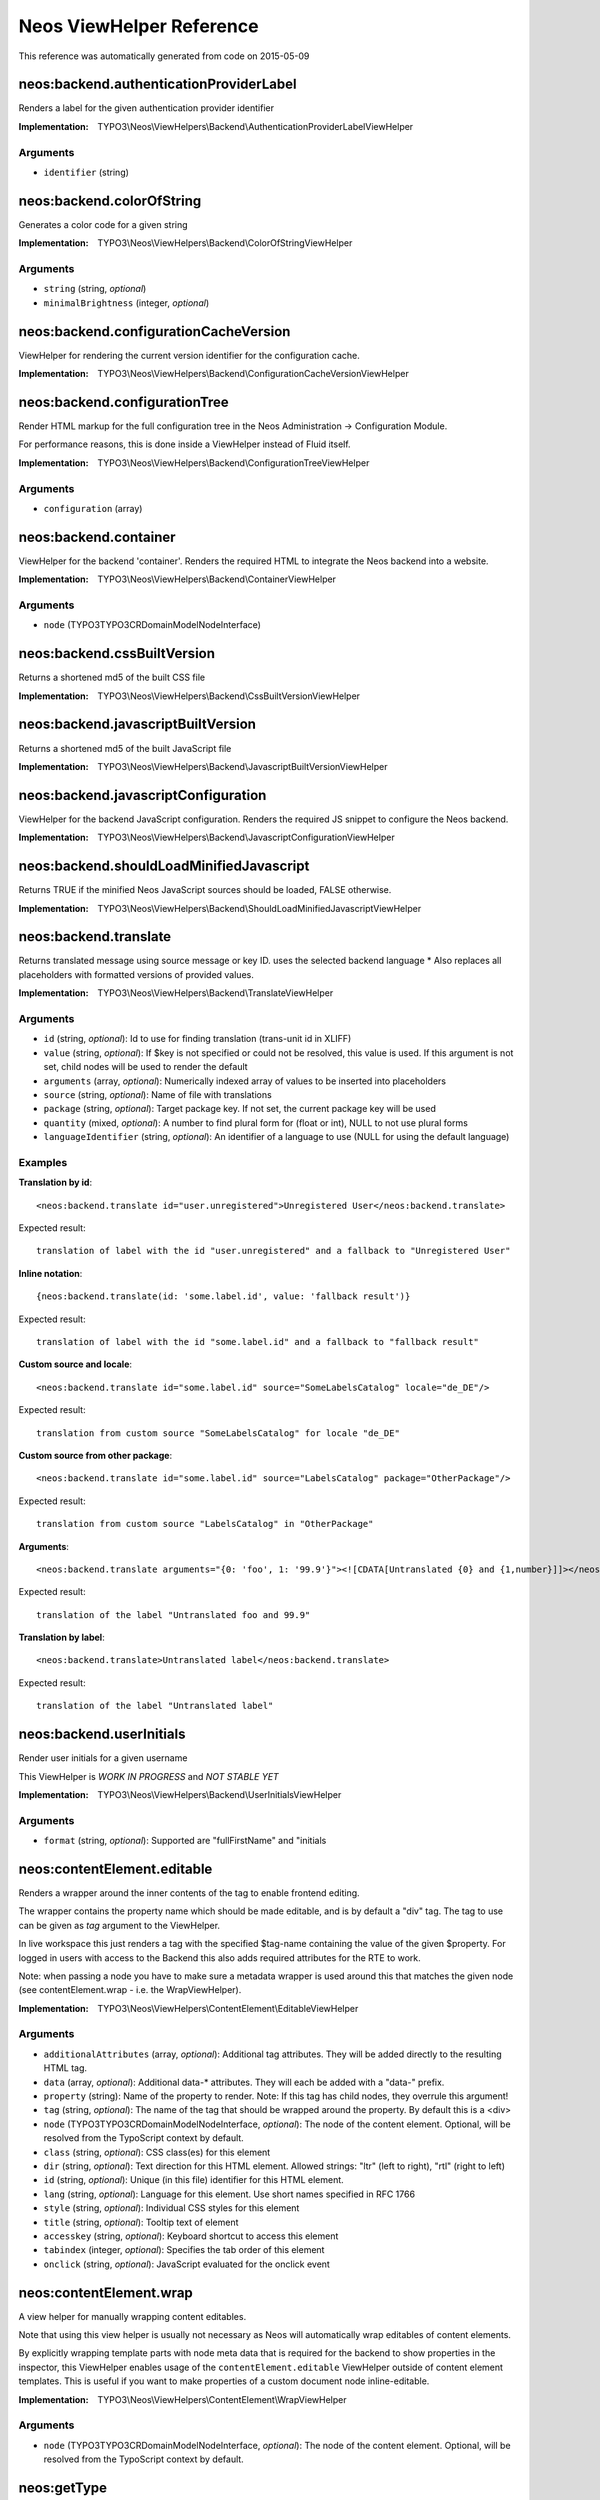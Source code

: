 .. _Neos ViewHelper Reference:

Neos ViewHelper Reference
=========================

This reference was automatically generated from code on 2015-05-09


neos:backend.authenticationProviderLabel
----------------------------------------

Renders a label for the given authentication provider identifier

:Implementation: TYPO3\\Neos\\ViewHelpers\\Backend\\AuthenticationProviderLabelViewHelper




Arguments
*********

* ``identifier`` (string)




neos:backend.colorOfString
--------------------------

Generates a color code for a given string

:Implementation: TYPO3\\Neos\\ViewHelpers\\Backend\\ColorOfStringViewHelper




Arguments
*********

* ``string`` (string, *optional*)

* ``minimalBrightness`` (integer, *optional*)




neos:backend.configurationCacheVersion
--------------------------------------

ViewHelper for rendering the current version identifier for the
configuration cache.

:Implementation: TYPO3\\Neos\\ViewHelpers\\Backend\\ConfigurationCacheVersionViewHelper





neos:backend.configurationTree
------------------------------

Render HTML markup for the full configuration tree in the Neos Administration -> Configuration Module.

For performance reasons, this is done inside a ViewHelper instead of Fluid itself.

:Implementation: TYPO3\\Neos\\ViewHelpers\\Backend\\ConfigurationTreeViewHelper




Arguments
*********

* ``configuration`` (array)




neos:backend.container
----------------------

ViewHelper for the backend 'container'. Renders the required HTML to integrate
the Neos backend into a website.

:Implementation: TYPO3\\Neos\\ViewHelpers\\Backend\\ContainerViewHelper




Arguments
*********

* ``node`` (TYPO3\TYPO3CR\Domain\Model\NodeInterface)




neos:backend.cssBuiltVersion
----------------------------

Returns a shortened md5 of the built CSS file

:Implementation: TYPO3\\Neos\\ViewHelpers\\Backend\\CssBuiltVersionViewHelper





neos:backend.javascriptBuiltVersion
-----------------------------------

Returns a shortened md5 of the built JavaScript file

:Implementation: TYPO3\\Neos\\ViewHelpers\\Backend\\JavascriptBuiltVersionViewHelper





neos:backend.javascriptConfiguration
------------------------------------

ViewHelper for the backend JavaScript configuration. Renders the required JS snippet to configure
the Neos backend.

:Implementation: TYPO3\\Neos\\ViewHelpers\\Backend\\JavascriptConfigurationViewHelper





neos:backend.shouldLoadMinifiedJavascript
-----------------------------------------

Returns TRUE if the minified Neos JavaScript sources should be loaded, FALSE otherwise.

:Implementation: TYPO3\\Neos\\ViewHelpers\\Backend\\ShouldLoadMinifiedJavascriptViewHelper





neos:backend.translate
----------------------

Returns translated message using source message or key ID.
uses the selected backend language
* Also replaces all placeholders with formatted versions of provided values.

:Implementation: TYPO3\\Neos\\ViewHelpers\\Backend\\TranslateViewHelper




Arguments
*********

* ``id`` (string, *optional*): Id to use for finding translation (trans-unit id in XLIFF)

* ``value`` (string, *optional*): If $key is not specified or could not be resolved, this value is used. If this argument is not set, child nodes will be used to render the default

* ``arguments`` (array, *optional*): Numerically indexed array of values to be inserted into placeholders

* ``source`` (string, *optional*): Name of file with translations

* ``package`` (string, *optional*): Target package key. If not set, the current package key will be used

* ``quantity`` (mixed, *optional*): A number to find plural form for (float or int), NULL to not use plural forms

* ``languageIdentifier`` (string, *optional*): An identifier of a language to use (NULL for using the default language)




Examples
********

**Translation by id**::

	<neos:backend.translate id="user.unregistered">Unregistered User</neos:backend.translate>


Expected result::

	translation of label with the id "user.unregistered" and a fallback to "Unregistered User"


**Inline notation**::

	{neos:backend.translate(id: 'some.label.id', value: 'fallback result')}


Expected result::

	translation of label with the id "some.label.id" and a fallback to "fallback result"


**Custom source and locale**::

	<neos:backend.translate id="some.label.id" source="SomeLabelsCatalog" locale="de_DE"/>


Expected result::

	translation from custom source "SomeLabelsCatalog" for locale "de_DE"


**Custom source from other package**::

	<neos:backend.translate id="some.label.id" source="LabelsCatalog" package="OtherPackage"/>


Expected result::

	translation from custom source "LabelsCatalog" in "OtherPackage"


**Arguments**::

	<neos:backend.translate arguments="{0: 'foo', 1: '99.9'}"><![CDATA[Untranslated {0} and {1,number}]]></neos:backend.translate>


Expected result::

	translation of the label "Untranslated foo and 99.9"


**Translation by label**::

	<neos:backend.translate>Untranslated label</neos:backend.translate>


Expected result::

	translation of the label "Untranslated label"




neos:backend.userInitials
-------------------------

Render user initials for a given username

This ViewHelper is *WORK IN PROGRESS* and *NOT STABLE YET*

:Implementation: TYPO3\\Neos\\ViewHelpers\\Backend\\UserInitialsViewHelper




Arguments
*********

* ``format`` (string, *optional*): Supported are "fullFirstName" and "initials




neos:contentElement.editable
----------------------------

Renders a wrapper around the inner contents of the tag to enable frontend editing.

The wrapper contains the property name which should be made editable, and is by default
a "div" tag. The tag to use can be given as `tag` argument to the ViewHelper.

In live workspace this just renders a tag with the specified $tag-name containing the value of the given $property.
For logged in users with access to the Backend this also adds required attributes for the RTE to work.

Note: when passing a node you have to make sure a metadata wrapper is used around this that matches the given node
(see contentElement.wrap - i.e. the WrapViewHelper).

:Implementation: TYPO3\\Neos\\ViewHelpers\\ContentElement\\EditableViewHelper




Arguments
*********

* ``additionalAttributes`` (array, *optional*): Additional tag attributes. They will be added directly to the resulting HTML tag.

* ``data`` (array, *optional*): Additional data-* attributes. They will each be added with a "data-" prefix.

* ``property`` (string): Name of the property to render. Note: If this tag has child nodes, they overrule this argument!

* ``tag`` (string, *optional*): The name of the tag that should be wrapped around the property. By default this is a <div>

* ``node`` (TYPO3\TYPO3CR\Domain\Model\NodeInterface, *optional*): The node of the content element. Optional, will be resolved from the TypoScript context by default.

* ``class`` (string, *optional*): CSS class(es) for this element

* ``dir`` (string, *optional*): Text direction for this HTML element. Allowed strings: "ltr" (left to right), "rtl" (right to left)

* ``id`` (string, *optional*): Unique (in this file) identifier for this HTML element.

* ``lang`` (string, *optional*): Language for this element. Use short names specified in RFC 1766

* ``style`` (string, *optional*): Individual CSS styles for this element

* ``title`` (string, *optional*): Tooltip text of element

* ``accesskey`` (string, *optional*): Keyboard shortcut to access this element

* ``tabindex`` (integer, *optional*): Specifies the tab order of this element

* ``onclick`` (string, *optional*): JavaScript evaluated for the onclick event




neos:contentElement.wrap
------------------------

A view helper for manually wrapping content editables.

Note that using this view helper is usually not necessary as Neos will automatically wrap editables of content
elements.

By explicitly wrapping template parts with node meta data that is required for the backend to show properties in the
inspector, this ViewHelper enables usage of the ``contentElement.editable`` ViewHelper outside of content element
templates. This is useful if you want to make properties of a custom document node inline-editable.

:Implementation: TYPO3\\Neos\\ViewHelpers\\ContentElement\\WrapViewHelper




Arguments
*********

* ``node`` (TYPO3\TYPO3CR\Domain\Model\NodeInterface, *optional*): The node of the content element. Optional, will be resolved from the TypoScript context by default.




neos:getType
------------

View helper to check if a given value is an array.

:Implementation: TYPO3\\Neos\\ViewHelpers\\GetTypeViewHelper




Arguments
*********

* ``value`` (mixed, *optional*): The value to determine the type of




Examples
********

**Basic usage**::

	{neos:getType(value: 'foo')}


Expected result::

	string


**Use with shorthand syntax**::

	{myValue -> neos:getType()}


Expected result::

	string
	(if myValue is a string)




neos:includeJavaScript
----------------------

A View Helper to include JavaScript files inside Resources/Public/JavaScript of the package.

:Implementation: TYPO3\\Neos\\ViewHelpers\\IncludeJavaScriptViewHelper




Arguments
*********

* ``include`` (string): Regular expression of files to include

* ``exclude`` (string, *optional*): Regular expression of files to exclude

* ``package`` (string, *optional*): The package key of the resources to include or current controller package if NULL

* ``subpackage`` (string, *optional*): The subpackage key of the resources to include or current controller subpackage if NULL

* ``directory`` (string, *optional*): The directory inside the current subpackage. By default, the "JavaScript" directory will be used.




neos:link.module
----------------

A view helper for creating links to modules.

:Implementation: TYPO3\\Neos\\ViewHelpers\\Link\\ModuleViewHelper




Arguments
*********

* ``additionalAttributes`` (array, *optional*): Additional tag attributes. They will be added directly to the resulting HTML tag.

* ``data`` (array, *optional*): Additional data-* attributes. They will each be added with a "data-" prefix.

* ``path`` (string): Target module path

* ``action`` (string, *optional*): Target module action

* ``arguments`` (array, *optional*): Arguments

* ``section`` (string, *optional*): The anchor to be added to the URI

* ``format`` (string, *optional*): The requested format, e.g. ".html

* ``additionalParams`` (array, *optional*): additional query parameters that won't be prefixed like $arguments (overrule $arguments)

* ``addQueryString`` (boolean, *optional*): If set, the current query parameters will be kept in the URI

* ``argumentsToBeExcludedFromQueryString`` (array, *optional*): arguments to be removed from the URI. Only active if $addQueryString = TRUE

* ``class`` (string, *optional*): CSS class(es) for this element

* ``dir`` (string, *optional*): Text direction for this HTML element. Allowed strings: "ltr" (left to right), "rtl" (right to left)

* ``id`` (string, *optional*): Unique (in this file) identifier for this HTML element.

* ``lang`` (string, *optional*): Language for this element. Use short names specified in RFC 1766

* ``style`` (string, *optional*): Individual CSS styles for this element

* ``title`` (string, *optional*): Tooltip text of element

* ``accesskey`` (string, *optional*): Keyboard shortcut to access this element

* ``tabindex`` (integer, *optional*): Specifies the tab order of this element

* ``onclick`` (string, *optional*): JavaScript evaluated for the onclick event

* ``name`` (string, *optional*): Specifies the name of an anchor

* ``rel`` (string, *optional*): Specifies the relationship between the current document and the linked document

* ``rev`` (string, *optional*): Specifies the relationship between the linked document and the current document

* ``target`` (string, *optional*): Specifies where to open the linked document




Examples
********

**Defaults**::

	<neos:link.module path="system/useradmin">some link</neos:link.module>


Expected result::

	<a href="neos/system/useradmin">some link</a>




neos:link.node
--------------

A view helper for creating links with URIs pointing to nodes.

The target node can be provided as string or as a Node object; if not specified
at all, the generated URI will refer to the current document node inside the TypoScript context.

When specifying the ``node`` argument as string, the following conventions apply:

*``node`` starts with ``/``:*
The given path is an absolute node path and is treated as such.
Example: ``/sites/acmecom/home/about/us``

*``node`` does not start with ``/``:*
The given path is treated as a path relative to the current node.
Examples: given that the current node is ``/sites/acmecom/products/``,
``stapler`` results in ``/sites/acmecom/products/stapler``,
``../about`` results in ``/sites/acmecom/about/``,
``./neos/info`` results in ``/sites/acmecom/products/neos/info``.

*``node`` starts with a tilde character (``~``):*
The given path is treated as a path relative to the current site node.
Example: given that the current node is ``/sites/acmecom/products/``,
``~/about/us`` results in ``/sites/acmecom/about/us``,
``~`` results in ``/sites/acmecom``.

:Implementation: TYPO3\\Neos\\ViewHelpers\\Link\\NodeViewHelper




Arguments
*********

* ``additionalAttributes`` (array, *optional*): Additional tag attributes. They will be added directly to the resulting HTML tag.

* ``data`` (array, *optional*): Additional data-* attributes. They will each be added with a "data-" prefix.

* ``node`` (mixed, *optional*): A node object or a string node path or NULL to resolve the current document node

* ``format`` (string, *optional*): Format to use for the URL, for example "html" or "json

* ``absolute`` (boolean, *optional*): If set, an absolute URI is rendered

* ``arguments`` (array, *optional*): Additional arguments to be passed to the UriBuilder (for example pagination parameters)

* ``section`` (string, *optional*): The anchor to be added to the URI

* ``addQueryString`` (boolean, *optional*): If set, the current query parameters will be kept in the URI

* ``argumentsToBeExcludedFromQueryString`` (array, *optional*): arguments to be removed from the URI. Only active if $addQueryString = TRUE

* ``baseNodeName`` (string, *optional*): The variable the node will be assigned to for the rendered child content

* ``nodeVariableName`` (string, *optional*): The name of the base node inside the TypoScript context to use for the ContentContext or resolving relative paths

* ``resolveShortcuts`` (boolean, *optional*): INTERNAL Parameter - if FALSE, shortcuts are not redirected to their target. Only needed on rare backend occasions when we want to link to the shortcut itself.

* ``class`` (string, *optional*): CSS class(es) for this element

* ``dir`` (string, *optional*): Text direction for this HTML element. Allowed strings: "ltr" (left to right), "rtl" (right to left)

* ``id`` (string, *optional*): Unique (in this file) identifier for this HTML element.

* ``lang`` (string, *optional*): Language for this element. Use short names specified in RFC 1766

* ``style`` (string, *optional*): Individual CSS styles for this element

* ``title`` (string, *optional*): Tooltip text of element

* ``accesskey`` (string, *optional*): Keyboard shortcut to access this element

* ``tabindex`` (integer, *optional*): Specifies the tab order of this element

* ``onclick`` (string, *optional*): JavaScript evaluated for the onclick event

* ``name`` (string, *optional*): Specifies the name of an anchor

* ``rel`` (string, *optional*): Specifies the relationship between the current document and the linked document

* ``rev`` (string, *optional*): Specifies the relationship between the linked document and the current document

* ``target`` (string, *optional*): Specifies where to open the linked document




Examples
********

**Defaults**::

	<neos:link.node>some link</neos:link.node>


Expected result::

	<a href="sites/mysite.com/homepage/about.html">some link</a>
	(depending on current node, format etc.)


**Generating a link with an absolute URI**::

	<neos:link.node absolute="{true"}>bookmark this page</neos:link.node>


Expected result::

	<a href="http://www.example.org/homepage/about.html">bookmark this page</a>
	(depending on current workspace, current node, format, host etc.)


**Target node given as absolute node path**::

	<neos:link.node node="/sites/exampleorg/contact/imprint">Corporate imprint</neos:link.node>


Expected result::

	<a href="contact/imprint.html">Corporate imprint</a>
	(depending on current workspace, current node, format etc.)


**Target node given as relative node path**::

	<neos:link.node node="~/about/us">About us</neos:link.node>


Expected result::

	<a href="about/us.html">About us</a>
	(depending on current workspace, current node, format etc.)


**Node label as tag content**::

	<neos:link.node node="/sites/exampleorg/contact/imprint" />


Expected result::

	<a href="contact/imprint.html">Imprint</a>
	(depending on current workspace, current node, format etc.)


**Dynamic tag content involving the linked node's properties**::

	<neos:link.node node="about-us">see our <span>{linkedNode.label}</span> page</neos:link.node>


Expected result::

	<a href="about-us.html">see our <span>About Us</span> page</a>
	(depending on current workspace, current node, format etc.)




neos:rendering.inBackend
------------------------

ViewHelper to find out if Neos is rendering the backend.

:Implementation: TYPO3\\Neos\\ViewHelpers\\Rendering\\InBackendViewHelper




Arguments
*********

* ``node`` (TYPO3\TYPO3CR\Domain\Model\NodeInterface, *optional*)




Examples
********

**Basic usage**::

	<f:if condition="{neos:rendering.inBackend()}">
	  <f:then>
	    Shown in the backend.
	  </f:then>
	  <f:else>
	    Shown when not in backend.
	  </f:else>
	</f:if>


Expected result::

	Shown in the backend.




neos:rendering.inEditMode
-------------------------

ViewHelper to find out if Neos is rendering an edit mode.

:Implementation: TYPO3\\Neos\\ViewHelpers\\Rendering\\InEditModeViewHelper




Arguments
*********

* ``node`` (TYPO3\TYPO3CR\Domain\Model\NodeInterface, *optional*): Optional Node to use context from

* ``mode`` (string, *optional*): Optional rendering mode name to check if this specific mode is active




Examples
********

**Basic usage**::

	<f:if condition="{neos:rendering.inEditMode()}">
	  <f:then>
	    Shown for editing.
	  </f:then>
	  <f:else>
	    Shown elsewhere (preview mode or not in backend).
	  </f:else>
	</f:if>


Expected result::

	Shown for editing.


**Advanced usage**::

	<f:if condition="{neos:rendering.inEditMode(mode: 'rawContent')}">
	  <f:then>
	    Shown just for rawContent editing mode.
	  </f:then>
	  <f:else>
	    Shown in all other cases.
	  </f:else>
	</f:if>


Expected result::

	Shown in all other cases.




neos:rendering.inPreviewMode
----------------------------

ViewHelper to find out if Neos is rendering a preview mode.

:Implementation: TYPO3\\Neos\\ViewHelpers\\Rendering\\InPreviewModeViewHelper




Arguments
*********

* ``node`` (TYPO3\TYPO3CR\Domain\Model\NodeInterface, *optional*): Optional Node to use context from

* ``mode`` (string, *optional*): Optional rendering mode name to check if this specific mode is active




Examples
********

**Basic usage**::

	<f:if condition="{neos:rendering.inPreviewMode()}">
	  <f:then>
	    Shown in preview.
	  </f:then>
	  <f:else>
	    Shown elsewhere (edit mode or not in backend).
	  </f:else>
	</f:if>


Expected result::

	Shown in preview.


**Advanced usage**::

	<f:if condition="{neos:rendering.inPreviewMode(mode: 'print')}">
	  <f:then>
	    Shown just for print preview mode.
	  </f:then>
	  <f:else>
	    Shown in all other cases.
	  </f:else>
	</f:if>


Expected result::

	Shown in all other cases.




neos:rendering.live
-------------------

ViewHelper to find out if Neos is rendering the live website.

:Implementation: TYPO3\\Neos\\ViewHelpers\\Rendering\\LiveViewHelper




Arguments
*********

* ``node`` (TYPO3\TYPO3CR\Domain\Model\NodeInterface, *optional*)




Examples
********

**Basic usage**::

	<f:if condition="{neos:rendering.live()}">
	  <f:then>
	    Shown outside the backend.
	  </f:then>
	  <f:else>
	    Shown in the backend.
	  </f:else>
	</f:if>


Expected result::

	Shown in the backend.




neos:standaloneView
-------------------

A View Helper to render a fluid template based on the given template path and filename.

This will just set up a standalone Fluid view and render the template found at the
given path and filename. Any arguments passed will be assigned to that template,
the rendering result is returned.

:Implementation: TYPO3\\Neos\\ViewHelpers\\StandaloneViewViewHelper




Arguments
*********

* ``templatePathAndFilename`` (string): Path and filename of the template to render

* ``arguments`` (array, *optional*): Arguments to assign to the template before rendering




Examples
********

**Basic usage**::

	<neos:standaloneView templatePathAndFilename="fancyTemplatePathAndFilename" arguments="{foo: bar, quux: baz}" />


Expected result::

	<some><fancy/></html
	(depending on template and arguments given)




neos:uri.module
---------------

A view helper for creating links to modules.

:Implementation: TYPO3\\Neos\\ViewHelpers\\Uri\\ModuleViewHelper




Arguments
*********

* ``path`` (string): Target module path

* ``action`` (string, *optional*): Target module action

* ``arguments`` (array, *optional*): Arguments

* ``section`` (string, *optional*): The anchor to be added to the URI

* ``format`` (string, *optional*): The requested format, e.g. ".html

* ``additionalParams`` (array, *optional*): additional query parameters that won't be prefixed like $arguments (overrule $arguments)

* ``addQueryString`` (boolean, *optional*): If set, the current query parameters will be kept in the URI

* ``argumentsToBeExcludedFromQueryString`` (array, *optional*): arguments to be removed from the URI. Only active if $addQueryString = TRUE




Examples
********

**Defaults**::

	<link rel="some-module" href="{neos:link.module(path: 'system/useradmin')}" />


Expected result::

	<link rel="some-module" href="neos/system/useradmin" />




neos:uri.node
-------------

A view helper for creating URIs pointing to nodes.

The target node can be provided as string or as a Node object; if not specified
at all, the generated URI will refer to the current document node inside the TypoScript context.

When specifying the ``node`` argument as string, the following conventions apply:

*``node`` starts with ``/``:*
The given path is an absolute node path and is treated as such.
Example: ``/sites/acmecom/home/about/us``

*``node`` does not start with ``/``:*
The given path is treated as a path relative to the current node.
Examples: given that the current node is ``/sites/acmecom/products/``,
``stapler`` results in ``/sites/acmecom/products/stapler``,
``../about`` results in ``/sites/acmecom/about/``,
``./neos/info`` results in ``/sites/acmecom/products/neos/info``.

*``node`` starts with a tilde character (``~``):*
The given path is treated as a path relative to the current site node.
Example: given that the current node is ``/sites/acmecom/products/``,
``~/about/us`` results in ``/sites/acmecom/about/us``,
``~`` results in ``/sites/acmecom``.

:Implementation: TYPO3\\Neos\\ViewHelpers\\Uri\\NodeViewHelper




Arguments
*********

* ``node`` (mixed, *optional*): A node object or a string node path (absolute or relative) or NULL to resolve the current document node

* ``format`` (string, *optional*): Format to use for the URL, for example "html" or "json

* ``absolute`` (boolean, *optional*): If set, an absolute URI is rendered

* ``arguments`` (array, *optional*): Additional arguments to be passed to the UriBuilder (for example pagination parameters)

* ``section`` (string, *optional*)

* ``addQueryString`` (boolean, *optional*): If set, the current query parameters will be kept in the URI

* ``argumentsToBeExcludedFromQueryString`` (array, *optional*): arguments to be removed from the URI. Only active if $addQueryString = TRUE

* ``baseNodeName`` (string, *optional*): The name of the base node inside the TypoScript context to use for the ContentContext or resolving relative paths

* ``resolveShortcuts`` (boolean, *optional*): INTERNAL Parameter - if FALSE, shortcuts are not redirected to their target. Only needed on rare backend occasions when we want to link to the shortcut itself.




Examples
********

**Default**::

	<neos:uri.node />


Expected result::

	homepage/about.html
	(depending on current workspace, current node, format etc.)


**Generating an absolute URI**::

	<neos:uri.node absolute="{true"} />


Expected result::

	http://www.example.org/homepage/about.html
	(depending on current workspace, current node, format, host etc.)


**Target node given as absolute node path**::

	<neos:uri.node node="/sites/acmecom/about/us" />


Expected result::

	about/us.html
	(depending on current workspace, current node, format etc.)


**Target node given as relative node path**::

	<neos:uri.node node="~/about/us" />


Expected result::

	about/us.html
	(depending on current workspace, current node, format etc.)




